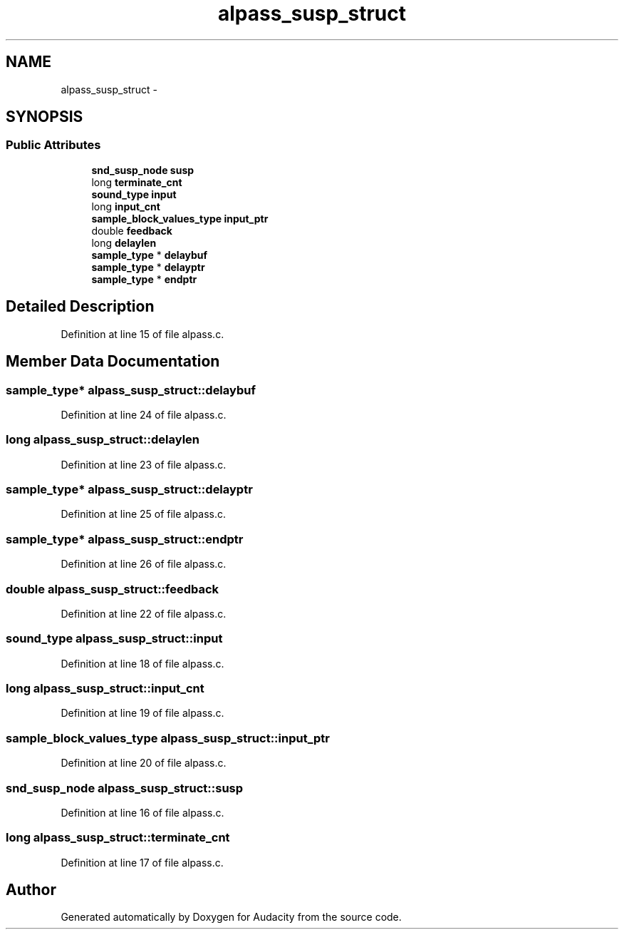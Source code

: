.TH "alpass_susp_struct" 3 "Thu Apr 28 2016" "Audacity" \" -*- nroff -*-
.ad l
.nh
.SH NAME
alpass_susp_struct \- 
.SH SYNOPSIS
.br
.PP
.SS "Public Attributes"

.in +1c
.ti -1c
.RI "\fBsnd_susp_node\fP \fBsusp\fP"
.br
.ti -1c
.RI "long \fBterminate_cnt\fP"
.br
.ti -1c
.RI "\fBsound_type\fP \fBinput\fP"
.br
.ti -1c
.RI "long \fBinput_cnt\fP"
.br
.ti -1c
.RI "\fBsample_block_values_type\fP \fBinput_ptr\fP"
.br
.ti -1c
.RI "double \fBfeedback\fP"
.br
.ti -1c
.RI "long \fBdelaylen\fP"
.br
.ti -1c
.RI "\fBsample_type\fP * \fBdelaybuf\fP"
.br
.ti -1c
.RI "\fBsample_type\fP * \fBdelayptr\fP"
.br
.ti -1c
.RI "\fBsample_type\fP * \fBendptr\fP"
.br
.in -1c
.SH "Detailed Description"
.PP 
Definition at line 15 of file alpass\&.c\&.
.SH "Member Data Documentation"
.PP 
.SS "\fBsample_type\fP* alpass_susp_struct::delaybuf"

.PP
Definition at line 24 of file alpass\&.c\&.
.SS "long alpass_susp_struct::delaylen"

.PP
Definition at line 23 of file alpass\&.c\&.
.SS "\fBsample_type\fP* alpass_susp_struct::delayptr"

.PP
Definition at line 25 of file alpass\&.c\&.
.SS "\fBsample_type\fP* alpass_susp_struct::endptr"

.PP
Definition at line 26 of file alpass\&.c\&.
.SS "double alpass_susp_struct::feedback"

.PP
Definition at line 22 of file alpass\&.c\&.
.SS "\fBsound_type\fP alpass_susp_struct::input"

.PP
Definition at line 18 of file alpass\&.c\&.
.SS "long alpass_susp_struct::input_cnt"

.PP
Definition at line 19 of file alpass\&.c\&.
.SS "\fBsample_block_values_type\fP alpass_susp_struct::input_ptr"

.PP
Definition at line 20 of file alpass\&.c\&.
.SS "\fBsnd_susp_node\fP alpass_susp_struct::susp"

.PP
Definition at line 16 of file alpass\&.c\&.
.SS "long alpass_susp_struct::terminate_cnt"

.PP
Definition at line 17 of file alpass\&.c\&.

.SH "Author"
.PP 
Generated automatically by Doxygen for Audacity from the source code\&.
